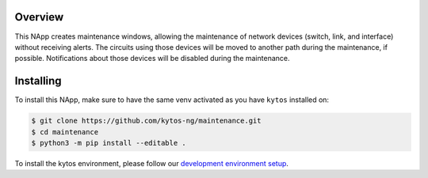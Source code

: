 |Tag| |License| |Build| |Coverage| |Quality|

.. raw:: html

  <div align="center">
    <h1><code>kytos/maintenance</code></h1>

    <strong>NApp that manages maintenance windows</strong>

    <h3><a href="https://kytos-ng.github.io/api/maintenance.html">OpenAPI Docs</a></h3>
  </div>


Overview
========

This NApp creates maintenance windows, allowing the maintenance of network
devices (switch, link, and interface) without receiving alerts. The circuits
using those devices will be moved to another path during the maintenance, if
possible. Notifications about those devices will be disabled during the
maintenance.

Installing
==========

To install this NApp, make sure to have the same venv activated as you have ``kytos`` installed on:

.. code:: shell

   $ git clone https://github.com/kytos-ng/maintenance.git
   $ cd maintenance
   $ python3 -m pip install --editable .

To install the kytos environment, please follow our
`development environment setup <https://github.com/kytos-ng/documentation/blob/master/tutorials/napps/development_environment_setup.rst>`_.

.. TAGs

.. |License| image:: https://img.shields.io/github/license/kytos-ng/kytos.svg
   :target: https://github.com/kytos-ng/ /blob/master/LICENSE
.. |Build| image:: https://scrutinizer-ci.com/g/kytos-ng/maintenance/badges/build.png?b=master
  :alt: Build status
  :target: https://scrutinizer-ci.com/g/kytos-ng/maintenance/?branch=master
.. |Coverage| image:: https://scrutinizer-ci.com/g/kytos-ng/maintenance/badges/coverage.png?b=master
  :alt: Code coverage
  :target: https://scrutinizer-ci.com/g/kytos-ng/maintenance/?branch=master
.. |Quality| image:: https://scrutinizer-ci.com/g/kytos-ng/maintenance/badges/quality-score.png?b=master
  :alt: Code-quality score
  :target: https://scrutinizer-ci.com/g/kytos-ng/maintenance/?branch=master
.. |Stable| image:: https://img.shields.io/badge/stability-stable-green.svg
   :target: https://github.com/kytos-ng/maintenance
.. |Tag| image:: https://img.shields.io/github/tag/kytos-ng/maintenance.svg
   :target: https://github.com/kytos-ng/maintenance/tags
